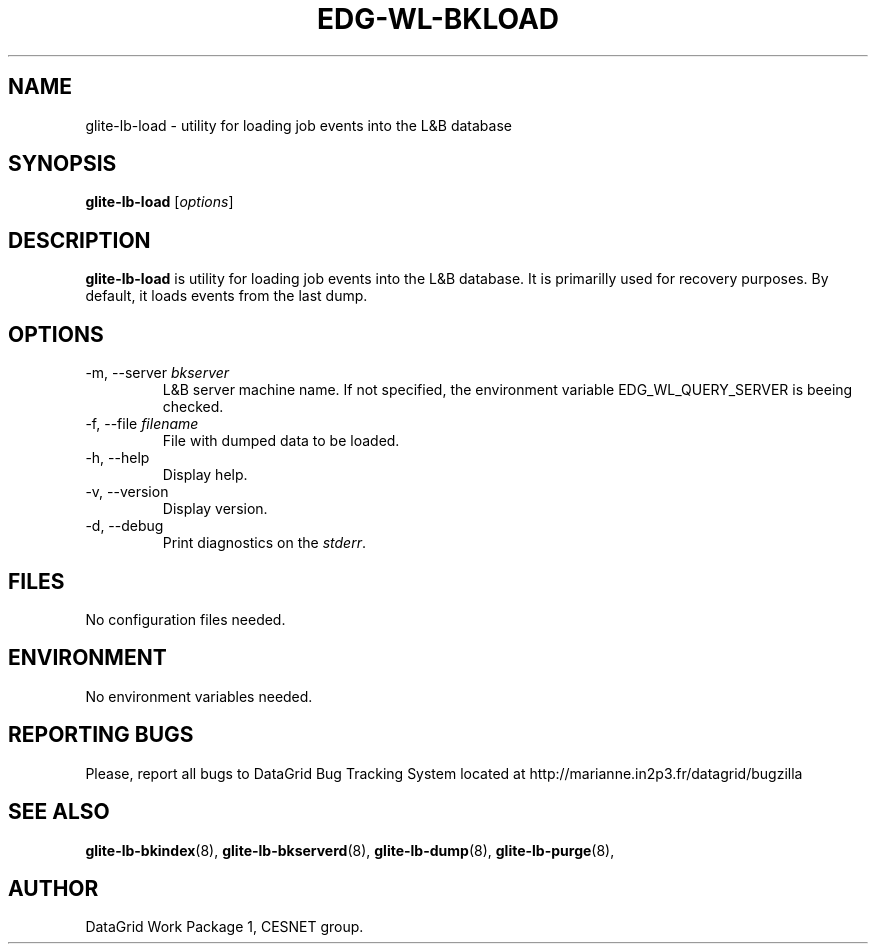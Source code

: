 .TH EDG-WL-BKLOAD 8 "May 2003" "DataGrid Project" "Logging&Bookkeeping"

.SH NAME
glite-lb-load - utility for loading job events into the L&B database

.SH SYNOPSIS
.B glite-lb-load
.RI [ options ]
.br

.SH DESCRIPTION
.B glite-lb-load 
is utility for loading job events into the L&B database. It is primarilly used for recovery purposes. By default, it loads events from the last dump.

.SH OPTIONS
.IP "\-m, --server \fIbkserver\fR"
L&B server machine name. If not specified, the environment variable EDG_WL_QUERY_SERVER is beeing checked.

.IP "\-f, --file \fIfilename\fR"
File with dumped data to be loaded.

.IP "\-h, --help"
Display help.

.IP "\-v, --version"
Display version.

.IP "\-d, --debug"
Print diagnostics on the 
.I stderr\fR.\fP

.\".SH USAGE
.\" Add any additional description here

.PP

.SH FILES
No configuration files needed.

.SH ENVIRONMENT
No environment variables needed.

.SH REPORTING BUGS
Please, report all bugs to DataGrid Bug Tracking System located at http://marianne.in2p3.fr/datagrid/bugzilla

.SH SEE ALSO
.B glite-lb-bkindex\fR(8),\fP glite-lb-bkserverd\fR(8),\fP glite-lb-dump\fR(8),\fP glite-lb-purge\fR(8),\fP

.SH AUTHOR
DataGrid Work Package 1, CESNET group.
